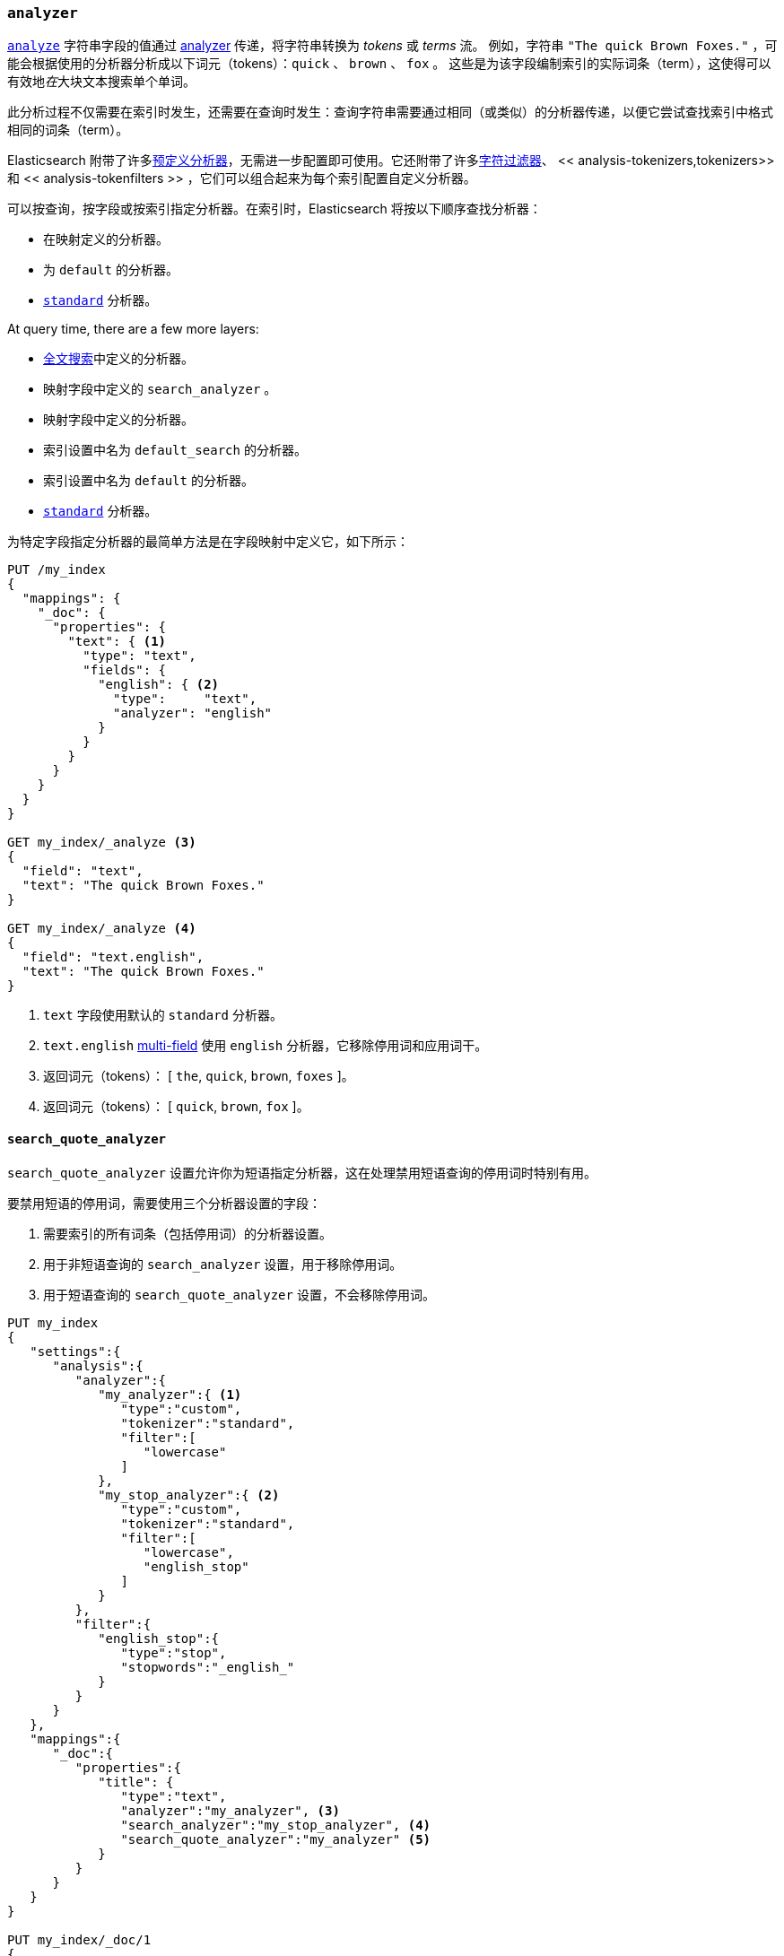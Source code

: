 [[analyzer]]
=== `analyzer`


<<mapping-index,`analyze`>> 字符串字段的值通过 <<analysis,analyzer>> 传递，将字符串转换为 _tokens_ 或 _terms_ 流。
例如，字符串 `"The quick Brown Foxes."` ，可能会根据使用的分析器分析成以下词元（tokens）：`quick` 、 `brown` 、 `fox` 。
这些是为该字段编制索引的实际词条（term），这使得可以有效地__在__大块文本搜索单个单词。

此分析过程不仅需要在索引时发生，还需要在查询时发生：查询字符串需要通过相同（或类似）的分析器传递，以便它尝试查找索引中格式相同的词条（term）。

Elasticsearch 附带了许多<<analysis-analyzers,预定义分析器>>，无需进一步配置即可使用。它还附带了许多<<analysis-charfilters,字符过滤器>>、
<< analysis-tokenizers,tokenizers>> 和 << analysis-tokenfilters >> ，它们可以组合起来为每个索引配置自定义分析器。

可以按查询，按字段或按索引指定分析器。在索引时，Elasticsearch 将按以下顺序查找分析器：

* 在映射定义的分析器。
* 为 `default` 的分析器。
* <<analysis-standard-analyzer,`standard`>> 分析器。

At query time, there are a few more layers:

* <<full-text-queries,全文搜索>>中定义的分析器。
* 映射字段中定义的 `search_analyzer` 。 
* 映射字段中定义的分析器。
* 索引设置中名为 `default_search` 的分析器。
* 索引设置中名为 `default` 的分析器。
* <<analysis-standard-analyzer,`standard`>> 分析器。

为特定字段指定分析器的最简单方法是在字段映射中定义它，如下所示：

[source,js]
--------------------------------------------------
PUT /my_index
{
  "mappings": {
    "_doc": {
      "properties": {
        "text": { <1>
          "type": "text",
          "fields": {
            "english": { <2>
              "type":     "text",
              "analyzer": "english"
            }
          }
        }
      }
    }
  }
}

GET my_index/_analyze <3>
{
  "field": "text",
  "text": "The quick Brown Foxes."
}

GET my_index/_analyze <4>
{
  "field": "text.english",
  "text": "The quick Brown Foxes."
}
--------------------------------------------------
// CONSOLE
<1> `text` 字段使用默认的 `standard` 分析器。
<2> `text.english` <<multi-fields,multi-field>> 使用 `english` 分析器，它移除停用词和应用词干。
<3> 返回词元（tokens）： [ `the`, `quick`, `brown`, `foxes` ]。
<4> 返回词元（tokens）： [ `quick`, `brown`, `fox` ]。


[[search-quote-analyzer]]
==== `search_quote_analyzer`

`search_quote_analyzer` 设置允许你为短语指定分析器，这在处理禁用短语查询的停用词时特别有用。

要禁用短语的停用词，需要使用三个分析器设置的字段：

1. 需要索引的所有词条（包括停用词）的分析器设置。
2. 用于非短语查询的 `search_analyzer` 设置，用于移除停用词。
3. 用于短语查询的 `search_quote_analyzer` 设置，不会移除停用词。

[source,js]
--------------------------------------------------
PUT my_index
{
   "settings":{
      "analysis":{
         "analyzer":{
            "my_analyzer":{ <1>
               "type":"custom",
               "tokenizer":"standard",
               "filter":[
                  "lowercase"
               ]
            },
            "my_stop_analyzer":{ <2>
               "type":"custom",
               "tokenizer":"standard",
               "filter":[
                  "lowercase",
                  "english_stop"
               ]
            }
         },
         "filter":{
            "english_stop":{
               "type":"stop",
               "stopwords":"_english_"
            }
         }
      }
   },
   "mappings":{
      "_doc":{
         "properties":{
            "title": {
               "type":"text",
               "analyzer":"my_analyzer", <3>
               "search_analyzer":"my_stop_analyzer", <4>
               "search_quote_analyzer":"my_analyzer" <5>
            }
         }
      }
   }
}

PUT my_index/_doc/1
{
   "title":"The Quick Brown Fox"
}

PUT my_index/_doc/2
{
   "title":"A Quick Brown Fox"
}

GET my_index/_search
{
   "query":{
      "query_string":{
         "query":"\"the quick brown fox\"" <6>
      }
   }
}
--------------------------------------------------
// CONSOLE
<1> `my_analyzer` 分析器，它包括所有词条，包括停用词。
<2> `my_stop_analyzer` 分析器，它移除了停用词。
<3> `analyzer` 设置指向将在索引时使用的 `my_analyzer` 分析器。
<4> `search_analyzer` 设置指向 `my_stop_analyzer` 并移除非短语查询的停用词。
<5> `search_quote_analyzer` 设置指向 `my_analyzer` 分析器并确保不从短语查询中移除停用词。
<6> 由于查询被包装在引号中，因此它被检测为短语查询，因此 `search_quote_analyzer' 启动并确保不从查询中删除停用词。
然后， `my_analyzer` 分析器将返回以下标记[`the`, `quick`, `brown`, `fox`]，这将匹配其中一个文档。
同时，将使用 `my_stop_analyzer` 分析器分析术语查询，该分析器将过滤掉停用词。因此，搜索 `The quick brown fox` 或 `A quick brown fox` 将返回两个文档，因为这两个文件都包含以下词元：[`quick`, `brown`, `fox`]。
如果没有 `search_quote_analyzer` ，则无法对短语查询进行精确匹配，因为短语查询中的停用词将被删除，从而导致两个文档匹配。
